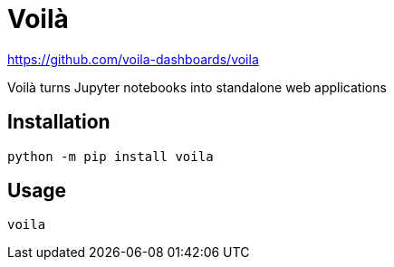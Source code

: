 = Voilà

https://github.com/voila-dashboards/voila

Voilà turns Jupyter notebooks into standalone web applications 

== Installation

[source,bash]
----
python -m pip install voila
----

== Usage

[source,bash]
----
voila
----